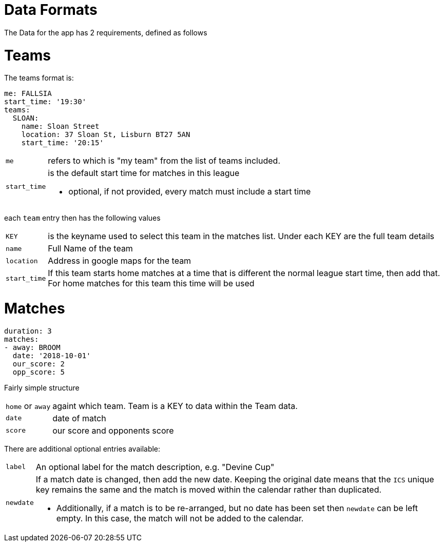 = Data Formats

The Data for the app has 2 requirements, defined as follows

= Teams

The teams format is:
[source,yaml,indent=0]
----
me: FALLSIA
start_time: '19:30'
teams:
  SLOAN:
    name: Sloan Street
    location: 37 Sloan St, Lisburn BT27 5AN
    start_time: '20:15'
----

[horizontal]
`me`:: refers to which is "my team" from the list of teams included.
`start_time`:: is the default start time for matches in this league
- optional, if not provided, every match must include a start time

each `team` entry then has the following values

[horizontal]
`KEY`:: is the keyname used to select this team in the matches list. Under each KEY are the full team details +
`name`:: Full Name of the team +
`location`:: Address in google maps for the team
`start_time`:: If this team starts home matches at a time that is different the normal league start time, then add that. For home matches for this team this time will be used

= Matches

[source,yaml,indent=0]
----
duration: 3
matches:
- away: BROOM
  date: '2018-10-01'
  our_score: 2
  opp_score: 5
----

Fairly simple structure

[horizontal]
`home` or `away`:: againt which team. Team is a KEY to data within the Team data.
`date`:: date of match
`score`:: our score and opponents score

There are additional optional entries available: +
[horizontal]
`label`:: An optional label for the match description, e.g. "Devine Cup" +
`newdate`:: If a match date is changed, then add the new date. Keeping the original date means that the `ICS` unique key remains the same and the match is moved within the calendar rather than duplicated.
- Additionally, if a match is to be re-arranged, but no date has been set then `newdate` can be left empty. In this case, the match will not be added to the calendar.
